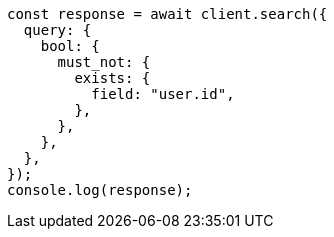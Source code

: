 // This file is autogenerated, DO NOT EDIT
// Use `node scripts/generate-docs-examples.js` to generate the docs examples

[source, js]
----
const response = await client.search({
  query: {
    bool: {
      must_not: {
        exists: {
          field: "user.id",
        },
      },
    },
  },
});
console.log(response);
----
